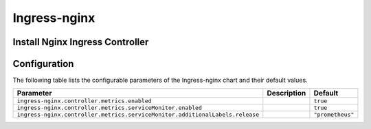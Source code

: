 .. This page has been autogenerated using Frigate.
   https://frigate.readthedocs.io

Ingress-nginx
======================





Install Nginx Ingress Controller
---------------------------------
  .. tabs::

    .. tab:: Local From Source
      .. code-block:: shell-session            
                
        git clone https://github.com/graphistry/graphistry-helm && cd graphistry-helm
        cd charts/ingress-nginx && helm dep build
        helm upgrade -i ingress-nginx ./charts/ingress-nginx --namespace ingress-nginx --create-namespace 


    .. tab:: From Ingress-Nginx Helm Repo
      .. code-block:: shell-session            
                
        helm upgrade -i ingress-nginx ingress-nginx --repo https://kubernetes.github.io/ingress-nginx --namespace ingress-nginx --create-namespace


    .. tab:: From Graphistry Helm Repo
      .. code-block:: shell-session            
                
        helm repo add graphistry-helm https://graphistry.github.io/graphistry-helm/
        helm upgrade -i ingress-nginx graphistry-helm/ingress-nginx --namespace ingress-nginx --create-namespace  

Configuration
-------------

The following table lists the configurable parameters of the Ingress-nginx chart and their default values.

============================================================================ ==================================================================================================== ==================================================
Parameter                                                                    Description                                                                                          Default
============================================================================ ==================================================================================================== ==================================================
``ingress-nginx.controller.metrics.enabled``                                                                                                                                      ``true``                                          
``ingress-nginx.controller.metrics.serviceMonitor.enabled``                                                                                                                       ``true``                                          
``ingress-nginx.controller.metrics.serviceMonitor.additionalLabels.release``                                                                                                      ``"prometheus"``                                  
============================================================================ ==================================================================================================== ==================================================






